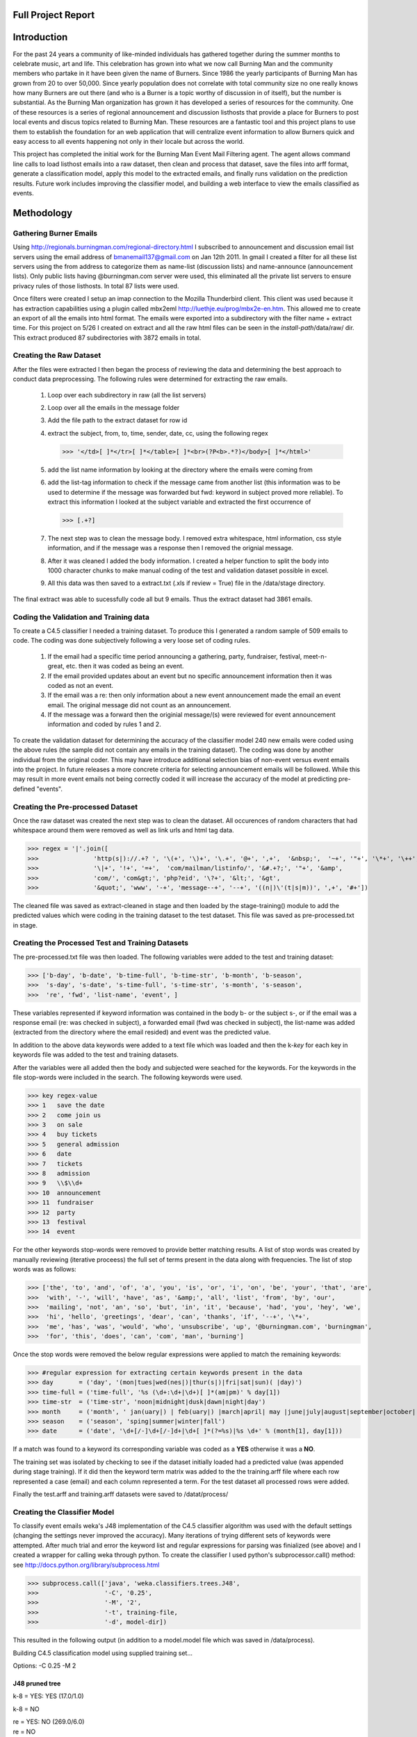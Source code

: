 Full Project Report
===================

Introduction
============

For the past 24 years a community of like-minded individuals has gathered together during the summer months to celebrate 
music, art and life. This celebration has grown into what we now call Burning Man and the community members who 
partake in it have been given the name of Burners. Since 1986 the yearly participants of Burning Man has grown from 
20 to over 50,000. Since yearly population does not correlate with total community size no one really knows how many 
Burners are out there (and who is a Burner is a topic worthy of discussion in of itself), but the number is substantial. 
As the Burning Man organization has grown it has developed a series of resources for the community. 
One of these resources is a series of regional announcement and discussion listhosts that provide a place for 
Burners to post local events and discus topics related to Burning Man. 
These resources are a fantastic tool and this project plans to use them to establish the foundation for an 
web application that will centralize event information to allow Burners quick and easy access to all events 
happening not only in their locale but across the world.

This project has completed the initial work for the Burning Man Event Mail Filtering agent. The agent allows command line
calls to load listhost emails into a raw dataset, then clean and process that dataset, save the files into arff format,
generate a classification model, apply this model to the extracted emails, and finally runs validation 
on the prediction results. Future work includes improving the classifier model, and building a web interface to view the
emails classified as events.

Methodology
===========

Gathering Burner Emails
-----------------------
Using http://regionals.burningman.com/regional-directory.html I subscribed to announcement and discussion email 
list servers using the email address of bmanemail137@gmail.com on Jan 12th 2011. In gmail I created a filter for all
these list servers using the from address to categorize them as name-list (discussion lists) and name-announce (announcement lists).
Only public lists having @burningman.com server were used, this eliminated all the private list servers to ensure 
privacy rules of those listhosts. In total 87 lists were used.

Once filters were created I setup an imap connection to the Mozilla Thunderbird client. This client was used because it has
extraction capabilities using a plugin called mbx2eml http://luethje.eu/prog/mbx2e-en.htm. This allowed me to create an
export of all the emails into html format. The emails were exported into a subdirectory with the filter name + extract time.
For this project on 5/26 I created on extract and all the raw html files can be seen in the *install-path*/data/raw/ dir.
This extract produced 87 subdirectories with 3872 emails in total. 

Creating the Raw Dataset
------------------------

After the files were extracted I then began the process of reviewing the data and determining the best approach to conduct
data preprocessing. The following rules were determined for extracting the raw emails.

 1) Loop over each subdirectory in raw (all the list servers)
 
 2) Loop over all the emails in the message folder
 
 3) Add the file path to the extract dataset for row id
 
 4) extract the subject, from, to, time, sender, date, cc, using the following regex
    
    >>> '</td>[ ]*</tr>[ ]*</table>[ ]*<br>(?P<b>.*?)</body>[ ]*</html>'
 
 5) add the list name information by looking at the directory where the emails were coming from
 
 6) add the list-tag information to check if the message came from another list (this information was to be used 
    to determine if the message was forwarded but fwd: keyword in subject proved more reliable). 
    To extract this information I looked at the subject variable and extracted the first occurrence of 
    
    >>> [.+?]
    
 7) The next step was to clean the message body. I removed extra whitespace, html information, css style information, and if the 
    message was a response then I removed the orignial message. 
 
 8) After it was cleaned I added the body information. I created a helper function to split the body into 1000 character
    chunks to make manual coding of the test and validation dataset possible in excel.
 
 9) All this data was then saved to a extract.txt (.xls if review = True) file in the /data/stage directory.
    
The final extract was able to sucessfully code all but 9 emails. Thus the extract dataset had 3861 emails.

Coding the Validation and Training data
---------------------------------------

To create a C4.5 classifier I needed a training dataset. To produce this I generated a random sample of 509 emails
to code. The coding was done subjectively following a very loose set of coding rules.

  1) If the email had a specific time period announcing a gathering, party, fundraiser, festival, meet-n-great, etc.
     then it was coded as being an event.
  
  2) If the email provided updates about an event but no specific announcement information then it was coded as not an event.
  
  3) If the email was a re: then only information about a new event announcement made the email an event email. 
     The original message did not count as an announcement.
  
  4) If the message was a forward then the originial message/(s) were reviewed for event announcement information and 
     coded by rules 1 and 2.
     
To create the validation dataset for determining the accuracy of the classifier model 240 new emails were coded using the 
above rules (the sample did not contain any emails in the training dataset). The coding was done by another individual 
from the original coder. This may have introduce additional selection bias of non-event versus event emails into the project.
In future releases a more concrete criteria for selecting announcement emails will be followed. While this may result in 
more event emails not being correctly coded it will increase the accuracy of the model at predicting pre-defined "events".

Creating the Pre-processed Dataset
----------------------------------

Once the raw dataset was created the next step was to clean the dataset. All occurences of random characters that had
whitespace around them were removed as well as link urls and html tag data.

>>> regex = '|'.join([
>>>               'http(s|)://.+? ', '\(+', '\)+', '\.+', '@+', ',+',  '&nbsp;',  '~+', '"+', '\*+', '\++', ';+',
>>>               '\|+', '!+', '=+',  'com/mailman/listinfo/', '&#.+?;', '"+', '&amp',
>>>               'com/', 'com&gt;', 'php?eid', '\?+', '&lt;', '&gt',
>>>               '&quot;', 'www', '-+', 'message--+', '--+', '((n|)\'(t|s|m))', ',+', '#+'])

The cleaned file was saved as extract-cleaned in stage and then loaded by the stage-training() module 
to add the predicted values which were  coding in the training dataset to the test dataset. 
This file was saved as pre-processed.txt in stage. 

Creating the Processed Test and Training Datasets
-------------------------------------------------

The pre-processed.txt file was then loaded. The following variables were added to the test and training dataset:

>>> ['b-day', 'b-date', 'b-time-full', 'b-time-str', 'b-month', 'b-season',
>>>  's-day', 's-date', 's-time-full', 's-time-str', 's-month', 's-season',
>>>  're', 'fwd', 'list-name', 'event', ]

These variables represented if keyword information was contained in the body b- or the subject s-, or if the email
was a response email (re: was checked in subject), a forwarded email (fwd was checked in subject), the list-name was added
(extracted from the directory where the email resided) and event was the predicted value.

In addition to the above data keywords were added to a text file which was loaded and then the k-*key* for each key in 
keywords file was added to the test and training datasets.

After the variables were all added then the body and subjected were seached for the keywords. For the keywords in the file
stop-words were included in the search. The following keywords were used.

>>> key	regex-value
>>> 1	save the date
>>> 2	come join us
>>> 3	on sale
>>> 4	buy tickets
>>> 5	general admission
>>> 6	date
>>> 7	tickets
>>> 8	admission
>>> 9	\\$\\d+
>>> 10	announcement
>>> 11	fundraiser
>>> 12	party
>>> 13	festival
>>> 14	event

For the other keywords stop-words were removed to provide better matching results. A list of stop words was created by
manually reviewing (iterative proceess) the full set of terms present in the data along with frequencies. The list of
stop words was as follows:

>>> ['the', 'to', 'and', 'of', 'a', 'you', 'is', 'or', 'i', 'on', 'be', 'your', 'that', 'are',
>>>  'with', '-', 'will', 'have', 'as', '&amp;', 'all', 'list', 'from', 'by', 'our', 
>>>  'mailing', 'not', 'an', 'so', 'but', 'in', 'it', 'because', 'had', 'you', 'hey', 'we',
>>>  'hi', 'hello', 'greetings', 'dear', 'can', 'thanks', 'if', '--+', '\*+',
>>>  'me', 'has', 'was', 'would', 'who', 'unsubscribe', 'up', '@burningman.com', 'burningman',
>>>  'for', 'this', 'does', 'can', 'com', 'man', 'burning']

Once the stop words were removed the below regular expressions were applied to match the remaining keywords:

>>> #regular expression for extracting certain keywords present in the data
>>> day       = ('day', '(mon|tues|wed(nes|)|thur(s|)|fri|sat|sun)( |day)')
>>> time-full = ('time-full', '%s (\d+:\d+|\d+)[ ]*(am|pm)' % day[1])
>>> time-str  = ('time-str', 'noon|midnight|dusk|dawn|night|day')
>>> month     = ('month', ' jan(uary|) | feb(uary|) |march|april| may |june|july|august|september|october| (nov|ember) | dec(ember|) ')
>>> season    = ('season', 'sping|summer|winter|fall')
>>> date      = ('date', '\d+[/-]\d+[/-]d+|\d+[ ]*(?=%s)|%s \d+' % (month[1], day[1])) 

If a match was found to a keyword its corresponding variable was coded as a **YES** otherwise it was a **NO**. 

The training set was isolated by checking to see if the dataset initially loaded had a predicted value (was appended 
during stage training). If it did then the keyword term matrix was added to the the training.arff file where each row
represented a case (email) and each column represented a term. For the test dataset all processed rows were added. 

Finally the test.arff and training.arff datasets were saved to /datat/process/

Creating the Classifier Model 
-----------------------------

To classify event emails weka's J48 implementation of the C4.5 classifier algorithm was used with the default settings 
(changing the settings never improved the accuracy). Many iterations of trying different sets of keywords were attempted.
After much trial and error the keyword list and regular expressions for parsing was finialized (see above) and I created
a wrapper for calling weka through python. To create the classifier I used python's subprocessor.call() method: 
see http://docs.python.org/library/subprocess.html

>>> subprocess.call(['java', 'weka.classifiers.trees.J48', 
>>>                  '-C', '0.25', 
>>>                  '-M', '2', 
>>>                  '-t', training-file, 
>>>                  '-d', model-dir])

This resulted in the following output (in addition to a model.model file which was saved in /data/process).

Building C4.5 classification model using supplied training set...

Options: -C 0.25 -M 2 

J48 pruned tree
~~~~~~~~~~~~~~~

k-8 = YES: YES (17.0/1.0)

k-8 = NO

|   re = YES: NO (269.0/6.0)

|   re = NO

|   |   b-month = YES

|   |   |   k-11 = YES: YES (12.0)

|   |   |   k-11 = NO

|   |   |   |   b-time-str = YES: YES (76.0/20.0)

|   |   |   |   b-time-str = NO: NO (20.0/7.0)

|   |   b-month = NO

|   |   |   k-9 = YES

|   |   |   |   b-time-str = YES

|   |   |   |   |   k-14 = YES: NO (3.0/1.0)

|   |   |   |   |   k-14 = NO: YES (6.0/1.0)

|   |   |   |   b-time-str = NO: NO (5.0)

|   |   |   k-9 = NO

|   |   |   |   k-14 = YES

|   |   |   |   |   k-7 = YES: YES (3.0)

|   |   |   |   |   k-7 = NO: NO (8.0/2.0)

|   |   |   |   k-14 = NO: NO (90.0/3.0)


Number of Leaves  : 	11

Size of the tree : 	21


Time taken to build model: 0.03 seconds

Time taken to test model on training data: 0.02 seconds

=== Error on training data ===

Correctly Classified Instances         468               91.945  %

Incorrectly Classified Instances        41                8.055  %

Kappa statistic                          0.7661

Mean absolute error                      0.1257

Root mean squared error                  0.2507

Relative absolute error                 36.7952 %

Root relative squared error             60.7141 %

Total Number of Instances              509     


=== Confusion Matrix ===

   a   b   <-- classified as

  92  19 |   a = YES

  22 376 |   b = NO


Running Predictions
-------------------

Using the model which was produced I used subprocess.check-output to capture the prediction infomation and add this 
to the test dataset. This is necessary for both validation purposes and to be able to identify predicted email for 
loading into the web interface for dispalying to users the different events.

>>> predictions = subprocess.check-output(['java', 'weka.classifiers.trees.J48', 
>>>                '-p', str(test.variables.index(predict-var-name) + 1), 
>>>                '-T', test-file + '.arff', 
>>>                '-l', model-file])
    
The test dataset with appended predictions was saved to /data/results.xls

Validation
----------

After the test dataset was outputted I then loaded the validation dataset and compared the predicted values in it to the 
predicited values in the test dataset. These results were saved and outputted to a stats.txt file:

Validation

Total validation sample: 240

Total predicted: 230

Model was 62.17% accurate.


Confusion Matrix

 a   b   <-- classified as

15.0  45.0 |   a = YES

42.0  128.0 |   b = NO


Notes on Saving / Loading
-------------------------

Most saving and loading and some variable manipulation used the cardsharp open source project, 
http://cardsharp.norc.org/cardsharp/wiki/Home . To allow for loading and saving of arff files I created
an arff handler to add to the cardsharp project. 

Automated
---------

This project has created the ability to load a set of raw html files, clean and parse these files, and then load
them into weka for classification and finally output a classified dataset all within the python framework. Incorporating
django the whole process including display to the web can be automated. This creating an online web filtering agent.

File Output Flow
----------------

The below files are produced after running the bmemail event.py run command.

First raw emails are parsed using bmine.extract() to produce the extract file:
:download:`extract.txt </data/stage/extract.txt>`

Then the extract file is cleaned with bmine.clean() to procude the cleaned extract file:
:download:`extract-cleaned.txt </data/stage/extract-cleaned.txt>`

Then the cleaned-extract has more pre-processing work done to it to get it ready for processing. First bmine.stage-train()
is called to add the training data (:download:`t-data.txt </data/train/t-data.xls>`) to the cleaned-extract and this produces- 
:download:`pre-processed.txt </data/stage/pre-processed.txt>`, and then bmine.process() is run to produce arff files 
for conducting datamining work in weka- :download:`train.txt </data/process/train.arff>`, and :download:`test.txt </data/process/test.txt>`. 
 
After the training and test file have been produced a model is created using main.build-model() creating a .model file:
:download:`model.model </data/process/model.model>`.
 
This model is used to do C4.5 classification on the test.arff file using weka's J48 algorithm by running main.classify(), 
and the output from this is captured by Python using the subprocess.check-output() command. This output is appended to the
test dataset and then saved to :download:`output.xls </data/results/output.xls>`.

Finally, the output file is read and compared against the validation file,
:download:`validate.xls </data/validate/v-data.xls>` to access the accuracy of the model. Some 
statistics about the accuracy of the model, including a confusion matrix, are outputed to 
:download:`stats.txt </data/results/stats.txt>`,


The below files are used to run the BM-email program.
~~~~~~~~~~~~~~~~~~~~~~~~~~~~~~~~~~~~~~~~~~~~~~~~~~~~~

The keywords file is a tab delimited file with the first column being the key and the second column is a regular expression
to match a certain keyword or phrase.

:download:`keywords.txt </data/metadata/keywords.txt>`

The training file was created using the gen-sample() method in bmine with sample parameter = .13. This produced 
a training sample file of 510 emails which were than manually coded (event) as either an event announcement or not
an event announcement.

:download:`train.xls </data/train/t-data.xls>`

The validation file was created using the gen-sample() method in bmine with sample parameter = .05. This produced 
a training sample file of 240 emails which were than manually coded (event) as either an event announcement or not
an event announcement.

:download:`validate.xls </data/validate/v-data.xls>`


Full Command Line Output From run() command
-------------------------------------------

...extracting raw emails (this is gonna take a bit)...

Problem extracting D:\workspace\bmemail\data\raw\denver-announce-20110526-2347\messages\20110314-[denver-announce] TONIGHT! Meet & Greet Potluck-6.html

ROW: D:\workspace\bmemail\data\raw\denver-announce-20110526-2347\messages\20110314-[denver-announce] TONIGHT! Meet & Greet Potluck-6.html

---------------

Problem extracting D:\workspace\bmemail\data\raw\denver-announce-20110526-2347\messages\20110321-[denver-announce] Burner Meet & Greet Potluck - Sushi Edition -8pm -1 am-9.html

ROW: D:\workspace\bmemail\data\raw\denver-announce-20110526-2347\messages\20110321-[denver-announce] Burner Meet & Greet Potluck - Sushi Edition -8pm -1 am-9.html

---------------

Problem extracting D:\workspace\bmemail\data\raw\denver-announce-20110526-2347\messages\20110411-[denver-announce] Potluck Monday! Burner Meet & Greet Potluck 8pm -1 am-19.html

ROW: D:\workspace\bmemail\data\raw\denver-announce-20110526-2347\messages\20110411-[denver-announce] Potluck Monday! Burner Meet & Greet Potluck 8pm -1 am-19.html

---------------

Problem extracting D:\workspace\bmemail\data\raw\denver-announce-20110526-2347\messages\20110502-[denver-announce] Potluck Monday! Burner Meet & Greet Potluck 8pm -1 am-25.html

ROW: D:\workspace\bmemail\data\raw\denver-announce-20110526-2347\messages\20110502-[denver-announce] Potluck Monday! Burner Meet & Greet Potluck 8pm -1 am-25.html

---------------

Problem extracting D:\workspace\bmemail\data\raw\denver-announce-20110526-2347\messages\20110509-[denver-announce] Tonight!! Potluck Monday! Meet and Greet!-27.html

ROW: D:\workspace\bmemail\data\raw\denver-announce-20110526-2347\messages\20110509-[denver-announce] Tonight!! Potluck Monday! Meet and Greet!-27.html

---------------

Problem extracting D:\workspace\bmemail\data\raw\denver-announce-20110526-2347\messages\20110519-[denver-announce] Pink Mammoth Fundraiser This Saturday!-34.html

ROW: D:\workspace\bmemail\data\raw\denver-announce-20110526-2347\messages\20110519-[denver-announce] Pink Mammoth Fundraiser This Saturday!-34.html

---------------

Problem extracting D:\workspace\bmemail\data\raw\la-announce-20110526-2348\messages\20110331-[la-announce] LA Burning Man Announce 3-31-19.html

ROW: D:\workspace\bmemail\data\raw\la-announce-20110526-2348\messages\20110331-[la-announce] LA Burning Man Announce 3-31-19.html

---------------

Problem extracting D:\workspace\bmemail\data\raw\newyork-list-20110526-2348\messages\20110406-[BManNYC] OT World-s First Bacon Perfume-158.html

ROW: D:\workspace\bmemail\data\raw\newyork-list-20110526-2348\messages\20110406-[BManNYC] OT World-s First Bacon Perfume-158.html

---------------

D:\workspace\bmemail\data\raw\newyork-list-20110526-2348\messages\20110418-Re-[BManNYC] Travelers Insurance (was  OT Please help friend-KKe?r in need and go have your fun too!)-397.html does not exist.

Problem extracting D:\workspace\bmemail\data\raw\portland-list-20110526-2345\messages\20110513-Re[portland-list] Bacon Filibuster-465.html

ROW: D:\workspace\bmemail\data\raw\portland-list20110526-2345\messages\20110513-Re[portland-list] Bacon Filibuster-465.html

---------------

Extraction Compelete with 9 emails failed to parse...

Saving dataset...

save complete...

...cleaning data...

complete.


Staging training dataset (adding in predicted values)...

...complete.

...processing data...

complete.


Building C4.5 classification model using supplied training set...

Options: -C 0.25 -M 2 

J48 pruned tree

k-8 = YES: YES (17.0/1.0)

k-8 = NO

|   re = YES: NO (269.0/6.0)

|   re = NO

|   |   b-month = YES

|   |   |   k-11 = YES: YES (12.0)

|   |   |   k-11 = NO

|   |   |   |   b-time-str = YES: YES (76.0/20.0)

|   |   |   |   b-time-str = NO: NO (20.0/7.0)

|   |   b-month = NO

|   |   |   k-9 = YES

|   |   |   |   b-time-str = YES

|   |   |   |   |   k-14 = YES: NO (3.0/1.0)

|   |   |   |   |   k-14 = NO: YES (6.0/1.0)

|   |   |   |   b-time-str = NO: NO (5.0)

|   |   |   k-9 = NO

|   |   |   |   k-14 = YES

|   |   |   |   |   k-7 = YES: YES (3.0)

|   |   |   |   |   k-7 = NO: NO (8.0/2.0)

|   |   |   |   k-14 = NO: NO (90.0/3.0)


Number of Leaves  : 	11

Size of the tree : 	21


Time taken to build model: 0.03 seconds

Time taken to test model on training data: 0 seconds


=== Error on training data ===

Correctly Classified Instances         468               91.945  %

Incorrectly Classified Instances        41                8.055  %

Kappa statistic                          0.7661

Mean absolute error                      0.1257

Root mean squared error                  0.2507

Relative absolute error                 36.7952 %

Root relative squared error             60.7141 %

Total Number of Instances              509     

=== Confusion Matrix ===

   a   b   <-- classified as

  92  19 |   a = YES

  22 376 |   b = NO


=== Stratified cross-validation ===


Correctly Classified Instances         448               88.0157 %

Incorrectly Classified Instances        61               11.9843 %

Kappa statistic                          0.6497

Mean absolute error                      0.1596

Root mean squared error                  0.3172

Relative absolute error                 46.6985 %

Root relative squared error             76.8067 %

Total Number of Instances              509     



=== Confusion Matrix ===


   a   b   <-- classified as

  81  30 |   a = YES

  31 367 |   b = NO


...complete.

Validating data...

Validation


Total validation sample: 240

Total predicted: 230

Model was 62.17% accurate.


Confusion Matrix

 a   b   <-- classified as

15.0  45.0 |   a = YES

42.0  128.0 |   b = NO

All Complete.

